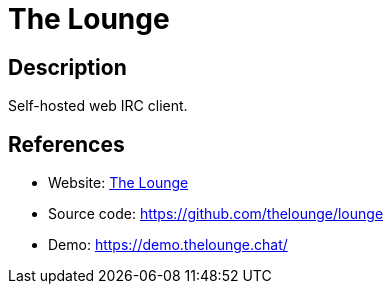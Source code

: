 = The Lounge

:Name:          The Lounge
:Language:      The Lounge
:License:       MIT
:Topic:         Communication systems
:Category:      IRC
:Subcategory:   

// END-OF-HEADER. DO NOT MODIFY OR DELETE THIS LINE

== Description

Self-hosted web IRC client.

== References

* Website: https://thelounge.github.io/[The Lounge]
* Source code: https://github.com/thelounge/lounge[https://github.com/thelounge/lounge]
* Demo: https://demo.thelounge.chat/[https://demo.thelounge.chat/]
